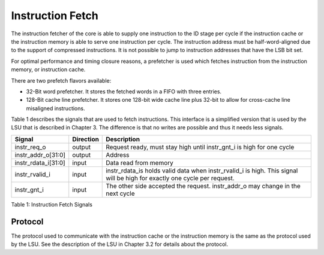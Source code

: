 .. _instruction-fetch:

Instruction Fetch
=================

The instruction fetcher of the core is able to supply one instruction to
the ID stage per cycle if the instruction cache or the instruction
memory is able to serve one instruction per cycle. The instruction
address must be half-word-aligned due to the support of compressed
instructions. It is not possible to jump to instruction addresses that
have the LSB bit set.

For optimal performance and timing closure reasons, a prefetcher is used
which fetches instruction from the instruction memory, or instruction
cache.

There are two prefetch flavors available:

-  32-Bit word prefetcher. It stores the fetched words in a FIFO with
   three entries.

-  128-Bit cache line prefetcher. It stores one 128-bit wide cache line
   plus 32-bit to allow for cross-cache line misaligned instructions.

Table 1 describes the signals that are used to fetch instructions. This
interface is a simplified version that is used by the LSU that is
described in Chapter 3. The difference is that no writes are possible
and thus it needs less signals.

+-------------------------+-----------------+--------------------------------------------------------------------------------------------------------------------------------+
| **Signal**              | **Direction**   | **Description**                                                                                                                |
+-------------------------+-----------------+--------------------------------------------------------------------------------------------------------------------------------+
| instr\_req\_o           | output          | Request ready, must stay high until instr\_gnt\_i is high for one cycle                                                        |
+-------------------------+-----------------+--------------------------------------------------------------------------------------------------------------------------------+
| instr\_addr\_o[31:0]    | output          | Address                                                                                                                        |
+-------------------------+-----------------+--------------------------------------------------------------------------------------------------------------------------------+
| instr\_rdata\_i[31:0]   | input           | Data read from memory                                                                                                          |
+-------------------------+-----------------+--------------------------------------------------------------------------------------------------------------------------------+
| instr\_rvalid\_i        | input           | instr\_rdata\_is holds valid data when instr\_rvalid\_i is high. This signal will be high for exactly one cycle per request.   |
+-------------------------+-----------------+--------------------------------------------------------------------------------------------------------------------------------+
| instr\_gnt\_i           | input           | The other side accepted the request. instr\_addr\_o may change in the next cycle                                               |
+-------------------------+-----------------+--------------------------------------------------------------------------------------------------------------------------------+

Table 1: Instruction Fetch Signals

Protocol
--------

The protocol used to communicate with the instruction cache or the
instruction memory is the same as the protocol used by the LSU. See the
description of the LSU in Chapter 3.2 for details about the protocol.
